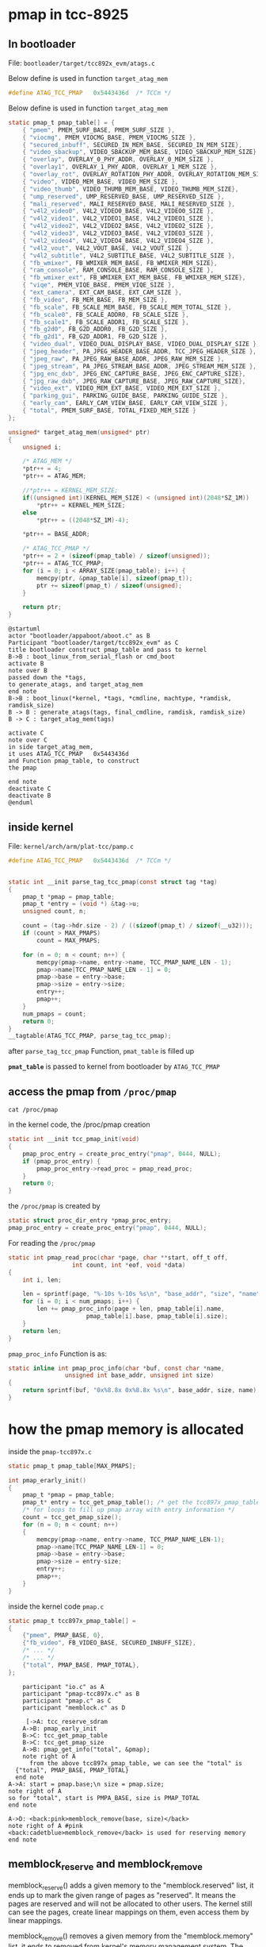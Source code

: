 * pmap in tcc-8925

** In bootloader

File: =bootloader/target/tcc892x_evm/atags.c=

Below define is used in function =target_atag_mem=

#+BEGIN_SRC C
#define ATAG_TCC_PMAP	0x5443436d	/* TCCm */
#+END_SRC

Below define is used in function =target_atag_mem=

#+BEGIN_SRC C
static pmap_t pmap_table[] = {
	{ "pmem", PMEM_SURF_BASE, PMEM_SURF_SIZE },
	{ "viocmg", PMEM_VIOCMG_BASE, PMEM_VIOCMG_SIZE },
	{ "secured_inbuff", SECURED_IN_MEM_BASE, SECURED_IN_MEM_SIZE},
	{ "video_sbackup", VIDEO_SBACKUP_MEM_BASE, VIDEO_SBACKUP_MEM_SIZE},
	{ "overlay", OVERLAY_0_PHY_ADDR, OVERLAY_0_MEM_SIZE },
	{ "overlay1", OVERLAY_1_PHY_ADDR, OVERLAY_1_MEM_SIZE },
	{ "overlay_rot", OVERLAY_ROTATION_PHY_ADDR, OVERLAY_ROTATION_MEM_SIZE },
	{ "video", VIDEO_MEM_BASE, VIDEO_MEM_SIZE },
	{ "video_thumb", VIDEO_THUMB_MEM_BASE, VIDEO_THUMB_MEM_SIZE},
	{ "ump_reserved", UMP_RESERVED_BASE, UMP_RESERVED_SIZE },
	{ "mali_reserved", MALI_RESERVED_BASE, MALI_RESERVED_SIZE },
	{ "v4l2_video0", V4L2_VIDEO0_BASE, V4L2_VIDEO0_SIZE },
	{ "v4l2_video1", V4L2_VIDEO1_BASE, V4L2_VIDEO1_SIZE },
	{ "v4l2_video2", V4L2_VIDEO2_BASE, V4L2_VIDEO2_SIZE },
	{ "v4l2_video3", V4L2_VIDEO3_BASE, V4L2_VIDEO3_SIZE },
	{ "v4l2_video4", V4L2_VIDEO4_BASE, V4L2_VIDEO4_SIZE },
	{ "v4l2_vout", V4L2_VOUT_BASE, V4L2_VOUT_SIZE },
	{ "v4l2_subtitle", V4L2_SUBTITLE_BASE, V4L2_SUBTITLE_SIZE },
	{ "fb_wmixer", FB_WMIXER_MEM_BASE, FB_WMIXER_MEM_SIZE},
	{ "ram_console", RAM_CONSOLE_BASE, RAM_CONSOLE_SIZE },
	{ "fb_wmixer_ext", FB_WMIXER_EXT_MEM_BASE, FB_WMIXER_MEM_SIZE},
	{ "viqe", PMEM_VIQE_BASE, PMEM_VIQE_SIZE },
	{ "ext_camera", EXT_CAM_BASE, EXT_CAM_SIZE },
	{ "fb_video", FB_MEM_BASE, FB_MEM_SIZE },
	{ "fb_scale", FB_SCALE_MEM_BASE, FB_SCALE_MEM_TOTAL_SIZE },
	{ "fb_scale0", FB_SCALE_ADDR0, FB_SCALE_SIZE },
	{ "fb_scale1", FB_SCALE_ADDR1, FB_SCALE_SIZE },
	{ "fb_g2d0", FB_G2D_ADDR0, FB_G2D_SIZE },
	{ "fb_g2d1", FB_G2D_ADDR1, FB_G2D_SIZE },
	{ "video_dual", VIDEO_DUAL_DISPLAY_BASE, VIDEO_DUAL_DISPLAY_SIZE },
	{ "jpeg_header", PA_JPEG_HEADER_BASE_ADDR, TCC_JPEG_HEADER_SIZE },
	{ "jpeg_raw", PA_JPEG_RAW_BASE_ADDR, JPEG_RAW_MEM_SIZE },
	{ "jpeg_stream", PA_JPEG_STREAM_BASE_ADDR, JPEG_STREAM_MEM_SIZE },
	{ "jpg_enc_dxb", JPEG_ENC_CAPTURE_BASE, JPEG_ENC_CAPTURE_SIZE},
	{ "jpg_raw_dxb", JPEG_RAW_CAPTURE_BASE, JPEG_RAW_CAPTURE_SIZE},
	{ "video_ext", VIDEO_MEM_EXT_BASE, VIDEO_MEM_EXT_SIZE },
	{ "parking_gui", PARKING_GUIDE_BASE, PARKING_GUIDE_SIZE },
	{ "early_cam", EARLY_CAM_VIEW_BASE, EARLY_CAM_VIEW_SIZE },
	{ "total", PMEM_SURF_BASE, TOTAL_FIXED_MEM_SIZE }
};
#+END_SRC


#+BEGIN_SRC C
unsigned* target_atag_mem(unsigned* ptr)
{
	unsigned i;

	/* ATAG_MEM */
	*ptr++ = 4;
	*ptr++ = ATAG_MEM;

	//*ptr++ = KERNEL_MEM_SIZE;
	if((unsigned int)(KERNEL_MEM_SIZE) < (unsigned int)(2048*SZ_1M))
		*ptr++ = KERNEL_MEM_SIZE;
	else
		*ptr++ = ((2048*SZ_1M)-4);

	*ptr++ = BASE_ADDR;

	/* ATAG_TCC_PMAP */
	*ptr++ = 2 + (sizeof(pmap_table) / sizeof(unsigned));
	*ptr++ = ATAG_TCC_PMAP;
	for (i = 0; i < ARRAY_SIZE(pmap_table); i++) {
		memcpy(ptr, &pmap_table[i], sizeof(pmap_t));
		ptr += sizeof(pmap_t) / sizeof(unsigned);
	}

	return ptr;
}
#+END_SRC


#+BEGIN_SRC plantuml :file img/bootloader_pmap_construct.png
@startuml
actor "bootloader/appaboot/aboot.c" as B
Participant "bootloader/target/tcc892x_evm" as C
title bootloader construct pmap_table and pass to kernel
B->B : boot_linux_from_serial_flash or cmd_boot
activate B
note over B
passed down the *tags, 
to generate_atags, and target_atag_mem
end note
B->B : boot_linux(*kernel, *tags, *cmdline, machtype, *ramdisk, ramdisk_size)
B -> B : generate_atags(tags, final_cmdline, ramdisk, ramdisk_size)
B -> C : target_atag_mem(tags)

activate C
note over C
in side target_atag_mem, 
it uses ATAG_TCC_PMAP	0x5443436d
and Function pmap_table, to construct 
the pmap

end note
deactivate C
deactivate B
@enduml
#+END_SRC


[[file:img/bootloader_pmap_construct.png]]

** inside kernel

File: =kernel/arch/arm/plat-tcc/pamp.c=

#+BEGIN_SRC C
#define ATAG_TCC_PMAP	0x5443436d	/* TCCm */
#+END_SRC




#+BEGIN_SRC C

static int __init parse_tag_tcc_pmap(const struct tag *tag)
{
	pmap_t *pmap = pmap_table;
	pmap_t *entry = (void *) &tag->u;
	unsigned count, n;

	count = (tag->hdr.size - 2) / ((sizeof(pmap_t) / sizeof(__u32)));
	if (count > MAX_PMAPS)
		count = MAX_PMAPS;

	for (n = 0; n < count; n++) {
		memcpy(pmap->name, entry->name, TCC_PMAP_NAME_LEN - 1);
		pmap->name[TCC_PMAP_NAME_LEN - 1] = 0;
		pmap->base = entry->base;
		pmap->size = entry->size;
		entry++;
		pmap++;
	}
	num_pmaps = count;
	return 0;
}
__tagtable(ATAG_TCC_PMAP, parse_tag_tcc_pmap);
#+END_SRC

after =parse_tag_tcc_pmap= Function, =pmat_table= is filled up

*=pmat_table=* is passed to kernel from bootloader by =ATAG_TCC_PMAP=


** access the pmap from =/proc/pmap=
#+BEGIN_SRC shell
cat /proc/pmap
#+END_SRC

in the kernel code, the /proc/pmap creation
#+BEGIN_SRC C
static int __init tcc_pmap_init(void)
{
	pmap_proc_entry = create_proc_entry("pmap", 0444, NULL);
	if (pmap_proc_entry) {
		pmap_proc_entry->read_proc = pmap_read_proc;
	}
	return 0;
}
#+END_SRC

the =/proc/pmap= is created by 
#+BEGIN_SRC C
static struct proc_dir_entry *pmap_proc_entry;
pmap_proc_entry = create_proc_entry("pmap", 0444, NULL);
#+END_SRC


For reading the =/proc/pmap=
#+BEGIN_SRC C
static int pmap_read_proc(char *page, char **start, off_t off,
			      int count, int *eof, void *data)
{
	int i, len;

	len = sprintf(page, "%-10s %-10s %s\n", "base_addr", "size", "name");
	for (i = 0; i < num_pmaps; i++) {
		len += pmap_proc_info(page + len, pmap_table[i].name,
				      pmap_table[i].base, pmap_table[i].size);
	}
	return len;
}
#+END_SRC

=pmap_proc_info= Function is as:
#+BEGIN_SRC C
static inline int pmap_proc_info(char *buf, const char *name,
			    unsigned int base_addr, unsigned int size)
{
	return sprintf(buf, "0x%8.8x 0x%8.8x %s\n", base_addr, size, name);
}
#+END_SRC

* how the pmap memory is allocated

inside the =pmap-tcc897x.c=

#+BEGIN_SRC C
  static pmap_t pmap_table[MAX_PMAPS];

  int pmap_erarly_init()
  {
	  pmap_t *pmap = pmap_table;
	  pmap_t* entry = tcc_get_pmap_table(); /* get the tcc897x_pmap_table defined inside the pmap.c */
	  /* for loops to fill up pmap array with entry information */
	  count = tcc_get_pmap_size();
	  for (n = 0; n < count; n++)
	  {
		  memcpy(pmap->name, entry->name, TCC_PMAP_NAME_LEN-1);
		  pmap->name[TCC_PMAP_NAME_LEN-1] = 0;
		  pmap->base = entry->base;
		  pmap->size = entry-size;
		  entry++;
		  pmap++;
	  }
  }
#+END_SRC

inside the kernel code =pmap.c=
#+BEGIN_SRC C
  static pmap_t tcc897x_pmap_table[] =
  {
	  {"pmem", PMAP_BASE, 0},
	  {"fb_video", FB_VIDEO_BASE, SECURED_INBUFF_SIZE},
	  /* ... */
	  /* ... */
	  {"total", PMAP_BASE, PMAP_TOTAL},
  };
#+END_SRC

#+BEGIN_SRC plantuml :file img/pmap_memory_allocation.png :results only
    participant "io.c" as A
    participant "pmap-tcc897x.c" as B
    participant "pmap.c" as C
    participant "memblock.c" as D

     [->A: tcc_reserve_sdram
    A->B: pmap_early_init
    B->C: tcc_get_pmap_table
    B->C: tcc_get_pmap_size
    A->B: pmap_get_info("total", &pmap);
    note right of A
	  from the above tcc897x_pmap_table, we can see the "total" is
  {"total", PMAP_BASE, PMAP_TOTAL}
  end note
A->A: start = pmap.base;\n size = pmap.size;
note right of A
so for "total", start is PMPA_BASE, size is PMAP_TOTAL
end note

A->D: <back:pink>memblock_remove(base, size)</back>
note right of A #pink
<back:cadetblue>memblock_remove</back> is used for reserving memory
end note
#+END_SRC

#+RESULTS:
[[file:img/pmap_memory_allocation.png]]

[[file:img/pmap_memory_allocation.png]]


** memblock_reserve and memblock_remove
memblock_reserve() adds a given memory to the "memblock.reserved" list, it
ends up to mark the given range of pages as "reserved". It means the pages
are reserved and will not be allocated to other users. The kernel still can
see the pages, create linear mappings on them, even access them by linear
mappings.

memblock_remove() removes a given memory from the "memblock.memory" list,
it ends to removed from kernel's memory management system. The memory will
not have page structure, no linear mapping on them. It prevents the memory
from CPU accessing by the linear address. To access the memory (by CPU),
you must use ioremap() to create a mapping to them.


** ioremap

example in tcc_vioc_interface.c to set the memory to 0 and then =iounmap=

#+BEGIN_SRC C
  pmap_get_info("viqe", &pmap);
  unsigned int *remap_addr = (unsigned int *)ioremap_nocache(pmap.base, pmap.size);
  memset((void*)remap_addr, 0x00, pmap.size);
  if (remap_addr != NULL)
    iounmap((void*)remap_addr);
#+END_SRC

** example from internet that after ioremap, we can access memory by using readl/writel

- Get a virtual address mapping setup to the registers in question using ioremap
- Use =readl/writel= to manipulate the physical memory.
Beware that ARM processors will fault on unaligned accesses. Linux handles this gracefully, but with a performance penalty.

Tiny example:
#+BEGIN_SRC C
void __iomem *regs = ioremap(0xdead0000, 4);

pr_info("0xdead0000: %#x\n", readl(regs));

iounmap(regs);
#+END_SRC
